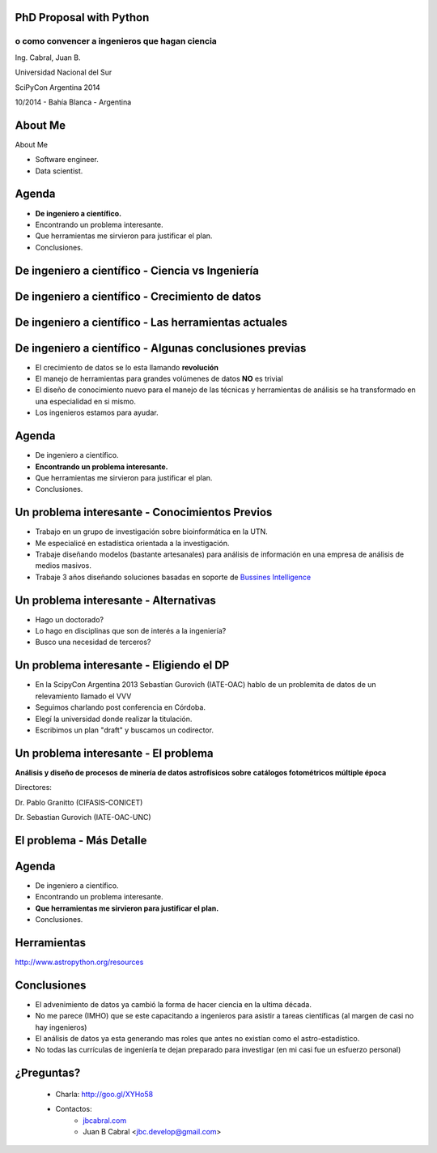 .. =============================================================================
.. ICONS
.. =============================================================================




.. =============================================================================
.. CONTENT
.. =============================================================================

PhD Proposal with Python
------------------------

o como convencer a ingenieros que hagan ciencia
^^^^^^^^^^^^^^^^^^^^^^^^^^^^^^^^^^^^^^^^^^^^^^^

.. class:: center

    Ing. Cabral, Juan B.


.. image:: imgs/vista_obse.png
    :align: center
    :scale: 20 %


.. class:: center

    Universidad Nacional del Sur

    SciPyCon Argentina 2014

    10/2014 - Bahía Blanca - Argentina


About Me
--------

About Me

- Software engineer.
- Data scientist.

.. image:: imgs/eng.png
    :align: right
    :scale: 70 %


Agenda
------

- **De ingeniero a científico.**
- Encontrando un problema interesante.
- Que herramientas me sirvieron para justificar el plan.
- Conclusiones.

.. image:: imgs/agenda.png
    :align: center
    :scale: 20 %


De ingeniero a científico - Ciencia vs Ingeniería
-------------------------------------------------

.. image:: imgs/sci_vs_eng.png
    :align: center
    :scale: 50 %

.. image:: imgs/wiki0.png
    :align: center
    :scale: 100 %


De ingeniero a científico  - Crecimiento de datos
-------------------------------------------------

.. image:: imgs/datagrow.png
    :align: center
    :scale: 60 %


De ingeniero a científico - Las herramientas actuales
-----------------------------------------------------

.. image:: imgs/bigdata.png
    :align: center
    :scale: 100 %


De ingeniero a científico - Algunas conclusiones previas
--------------------------------------------------------

- El crecimiento de datos se lo esta llamando **revolución**
- El manejo de herramientas para grandes volúmenes de datos **NO** es trivial
- El diseño de conocimiento nuevo para el manejo de las técnicas y herramientas
  de análisis se ha transformado en una especialidad en si mismo.
- Los ingenieros estamos para ayudar.

.. image:: imgs/semiconc.png
    :align: right
    :scale: 30 %


Agenda
------

- De ingeniero a científico.
- **Encontrando un problema interesante.**
- Que herramientas me sirvieron para justificar el plan.
- Conclusiones.

.. image:: imgs/agenda2.png
    :align: center
    :scale: 20 %


Un problema interesante - Conocimientos Previos
-----------------------------------------------

- Trabajo en un grupo de investigación sobre bioinformática en la UTN.
- Me especialicé en estadística orientada a la investigación.
- Trabaje diseñando modelos (bastante artesanales) para análisis de información
  en una empresa de análisis de medios masivos.
- Trabaje 3 años diseñando soluciones basadas en soporte de
  `Bussines Intelligence <http://en.wikipedia.org/wiki/Business_intelligence>`_


.. image:: imgs/studiar.png
    :align: center
    :scale: 50 %


Un problema interesante - Alternativas
--------------------------------------

- Hago un doctorado?
- Lo hago en disciplinas que son de interés a la ingeniería?
- Busco una necesidad de terceros?

.. image:: imgs/decic.png
    :align: center
    :scale: 25 %


Un problema interesante - Eligiendo el DP
-----------------------------------------

- En la ScipyCon Argentina 2013 Sebastían Gurovich (IATE-OAC) hablo de un
  problemita de datos de un relevamiento llamado el VVV
- Seguimos charlando post conferencia en Córdoba.
- Elegí la universidad donde realizar la titulación.
- Escribimos un plan "draft" y buscamos un codirector.

.. image:: imgs/plan.png
    :align: center
    :scale: 50 %


Un problema interesante - El problema
-------------------------------------

.. image:: imgs/vvv.png
    :align: center
    :scale: 100 %


.. class:: center

    **Análisis y diseño de procesos de minería de datos astrofísicos sobre**
    **catálogos fotométricos múltiple época**

    Directores:

    Dr. Pablo Granitto (CIFASIS-CONICET)

    Dr. Sebastian Gurovich (IATE-OAC-UNC)


El problema - Más Detalle
-------------------------

.. image:: imgs/objects.png
    :align: center
    :scale: 60 %


Agenda
------

- De ingeniero a científico.
- Encontrando un problema interesante.
- **Que herramientas me sirvieron para justificar el plan.**
- Conclusiones.

.. image:: imgs/agenda3.png
    :align: center
    :scale: 20 %


Herramientas
------------

.. image:: imgs/tools.png
    :align: center
    :scale: 100 %

.. class:: center

    http://www.astropython.org/resources


Conclusiones
------------

- El advenimiento de datos ya cambió la forma de hacer ciencia en la ultima
  década.
- No me parece (IMHO) que se este capacitando a ingenieros para asistir a
  tareas científicas (al margen de casi no hay ingenieros)
- El análisis de datos ya esta generando mas roles que antes no existían como
  el astro-estadístico.
- No todas las currículas de ingeniería te dejan preparado para investigar
  (en mi casi fue un esfuerzo personal)

.. image:: imgs/conclusions.png
    :align: center
    :scale: 35 %


¿Preguntas?
-----------

    - Charla: http://goo.gl/XYHo58
    - Contactos:
        - `jbcabral.com <http://jbcabral.com>`_
        - Juan B Cabral <`jbc.develop@gmail.com <mailto:jbc.develop@gmail.com>`_>

.. image:: imgs/questions.png
    :align: center
    :scale: 35 %



